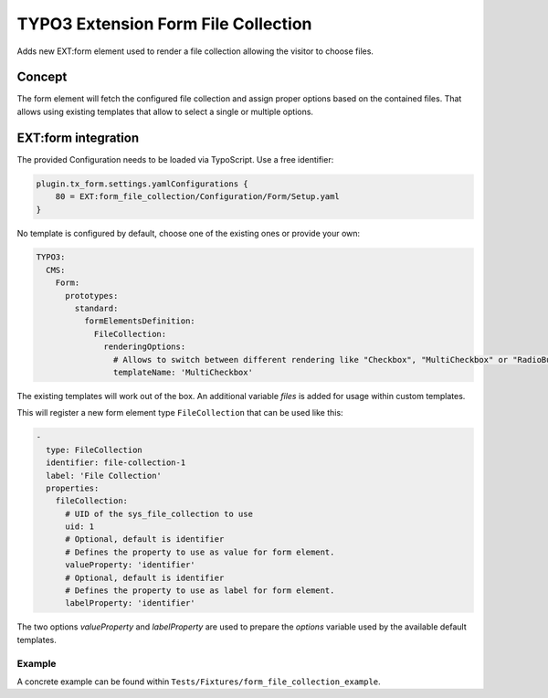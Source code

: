 ====================================
TYPO3 Extension Form File Collection
====================================

Adds new EXT:form element used to render a file collection allowing the visitor to choose files.

Concept
=======

The form element will fetch the configured file collection and assign proper options based on the contained files.
That allows using existing templates that allow to select a single or multiple options.

EXT:form integration
====================

The provided Configuration needs to be loaded via TypoScript.
Use a free identifier:

.. code:: plain

   plugin.tx_form.settings.yamlConfigurations {
       80 = EXT:form_file_collection/Configuration/Form/Setup.yaml
   }

No template is configured by default, choose one of the existing ones or provide your own:

.. code:: yaml

   TYPO3:
     CMS:
       Form:
         prototypes:
           standard:
             formElementsDefinition:
               FileCollection:
                 renderingOptions:
                   # Allows to switch between different rendering like "Checkbox", "MultiCheckbox" or "RadioButton", etc.
                   templateName: 'MultiCheckbox'

The existing templates will work out of the box.
An additional variable `files` is added for usage within custom templates.

This will register a new form element type ``FileCollection`` that can be used like this:

.. code:: yaml

   -
     type: FileCollection
     identifier: file-collection-1
     label: 'File Collection'
     properties:
       fileCollection:
         # UID of the sys_file_collection to use
         uid: 1
         # Optional, default is identifier
         # Defines the property to use as value for form element.
         valueProperty: 'identifier'
         # Optional, default is identifier
         # Defines the property to use as label for form element.
         labelProperty: 'identifier'

The two options `valueProperty` and `labelProperty` are used to prepare the `options` variable used by the available default templates.

Example
-------

A concrete example can be found within ``Tests/Fixtures/form_file_collection_example``.
